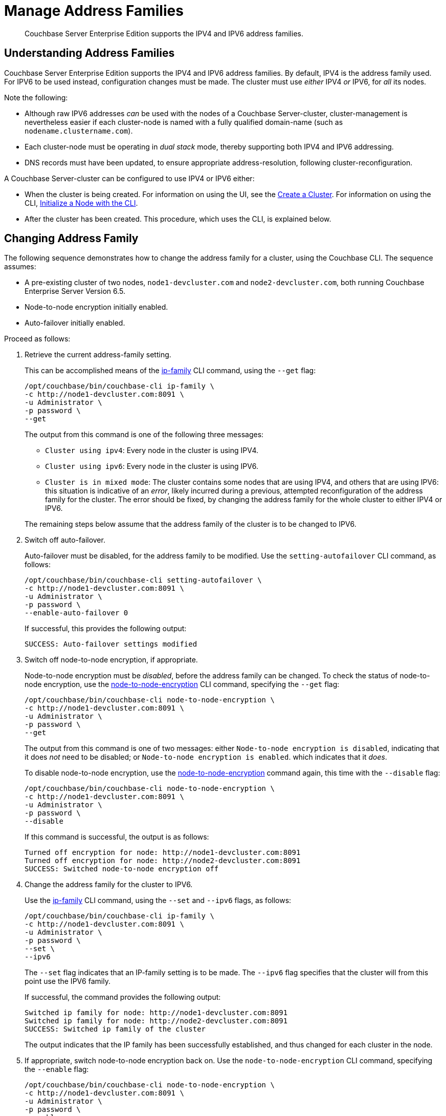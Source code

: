 = Manage Address Families

[abstract]
Couchbase Server Enterprise Edition supports the IPV4 and IPV6 address families.

[#understanding-address-families]
== Understanding Address Families

Couchbase Server Enterprise Edition supports the IPV4 and IPV6 address families.
By default, IPV4 is the address family used.
For IPV6 to be used instead, configuration changes must be made.
The cluster must use _either_ IPV4 _or_ IPV6, for _all_ its nodes.

Note the following:

* Although raw IPV6 addresses _can_ be used with the nodes of a Couchbase Server-cluster, cluster-management is nevertheless easier if each cluster-node is named with a fully qualified domain-name (such as `nodename.clustername.com`).

* Each cluster-node must be operating in _dual stack_ mode, thereby supporting both IPV4 and IPV6 addressing.

* DNS records must have been updated, to ensure appropriate address-resolution, following cluster-reconfiguration.

A Couchbase Server-cluster can be configured to use IPV4 or IPV6 either:

* When the cluster is being created.
For information on using the UI, see the xref:manage:manage-nodes/create-cluster.adoc[Create a Cluster].
For information on using the CLI, xref:manage:manage-nodes/initialize-node.adoc#initialize-a-node-with-the-cli[Initialize a Node with the CLI].

* After the cluster has been created.
This procedure, which uses the CLI, is explained below.

[#changing-address-family-to-ipv6]
== Changing Address Family

The following sequence demonstrates how to change the address family for a cluster, using the Couchbase CLI.
The sequence assumes:

* A pre-existing cluster of two nodes, `node1-devcluster.com` and `node2-devcluster.com`, both running Couchbase Enterprise Server Version 6.5.

* Node-to-node encryption initially enabled.

* Auto-failover initially enabled.

Proceed as follows:

. Retrieve the current address-family setting.
+
This can be accomplished means of the xref:cli:cbcli/couchbase-cli-ip-family.adoc[ip-family] CLI command, using the `--get` flag:
+
----
/opt/couchbase/bin/couchbase-cli ip-family \
-c http://node1-devcluster.com:8091 \
-u Administrator \
-p password \
--get
----
+
The output from this command is one of the following three messages:

** `Cluster using ipv4`: Every node in the cluster is using IPV4.
** `Cluster using ipv6`: Every node in the cluster is using IPV6.
** `Cluster is in mixed mode`:  The cluster contains some nodes that are using IPV4, and others that are using IPV6: this situation is indicative of an _error_, likely incurred during a previous, attempted reconfiguration of the address family for the cluster.
The error should be fixed, by changing the address family for the whole cluster to either IPV4 or IPV6.

+
The remaining steps below assume that the address family of the cluster is to be changed to IPV6.

. Switch off auto-failover.
+
Auto-failover must be disabled, for the address family to be modified.
Use the `setting-autofailover` CLI command, as follows:
+
----
/opt/couchbase/bin/couchbase-cli setting-autofailover \
-c http://node1-devcluster.com:8091 \
-u Administrator \
-p password \
--enable-auto-failover 0
----
+
If successful, this provides the following output:
+
----
SUCCESS: Auto-failover settings modified
----

. Switch off node-to-node encryption, if appropriate.
+
Node-to-node encryption must be _disabled_, before the address family can be changed.
To check the status of node-to-node encryption, use the xref:cli:cbcli/couchbase-cli-node-to-node-encryption.adoc[node-to-node-encryption] CLI command, specifying the `--get` flag:
+
----
/opt/couchbase/bin/couchbase-cli node-to-node-encryption \
-c http://node1-devcluster.com:8091 \
-u Administrator \
-p password \
--get
----
+
The output from this command is one of two messages: either `Node-to-node encryption is disabled`, indicating that it does _not_ need to be disabled; or `Node-to-node encryption is enabled`. which indicates that it _does_.
+
To disable node-to-node encryption, use the xref:cli:cbcli/couchbase-cli-node-to-node-encryption.adoc[node-to-node-encryption] command again, this time with the `--disable` flag:
+
----
/opt/couchbase/bin/couchbase-cli node-to-node-encryption \
-c http://node1-devcluster.com:8091 \
-u Administrator \
-p password \
--disable
----
+
If this command is successful, the output is as follows:
+
----
Turned off encryption for node: http://node1-devcluster.com:8091
Turned off encryption for node: http://node2-devcluster.com:8091
SUCCESS: Switched node-to-node encryption off
----

. Change the address family for the cluster to IPV6.
+
Use the xref:cli:cbcli/couchbase-cli-ip-family.adoc[ip-family] CLI command, using the `--set` and `--ipv6` flags, as follows:
+
----
/opt/couchbase/bin/couchbase-cli ip-family \
-c http://node1-devcluster.com:8091 \
-u Administrator \
-p password \
--set \
--ipv6
----
+
The `--set` flag indicates that an IP-family setting is to be made.
The `--ipv6` flag specifies that the cluster will from this point use the IPV6 family.
+
If successful, the command provides the following output:
+
----
Switched ip family for node: http://node1-devcluster.com:8091
Switched ip family for node: http://node2-devcluster.com:8091
SUCCESS: Switched ip family of the cluster
----
+
The output indicates that the IP family has been successfully established, and thus changed for each cluster in the node.

. If appropriate, switch node-to-node encryption back on.
Use the `node-to-node-encryption` CLI command, specifying the `--enable` flag:
+
----
/opt/couchbase/bin/couchbase-cli node-to-node-encryption \
-c http://node1-devcluster.com:8091 \
-u Administrator \
-p password \
--enable
----
+
If the command succeeds, the following output is displayed:
+
----
Turned on encryption for node: http://node1-devcluster.com:8091
Turned on encryption for node: http://node2-devcluster.com:8091
SUCCESS: Switched node-to-node encryption on
----

. If appropriate, switch auto-failover back on.
+
----
/opt/couchbase/bin/couchbase-cli setting-autofailover \
-c http://node1-devcluster.com:8091 \
-u Administrator \
-p password \
--enable-auto-failover 1 \
--auto-failover-timeout 120 \
--enable-failover-of-server-groups 1 \
--max-failovers 2 \
--can-abort-rebalance 1
----
+
The parameter values specify that auto-failover be enabled with a timeout of 120 seconds; with a maximum of two, sequential automated failovers able to occur, prior to administrator intervention being required.
Automated failover of server groups is enabled, as is the aborting of rebalance.
+
If the command succeeds, and the settings are successfully modified, the following output is displayed:
+
----
SUCCESS: Auto-failover settings modified
----

This concludes the sequence of commands: the cluster is now running with the IPV6 address family.
